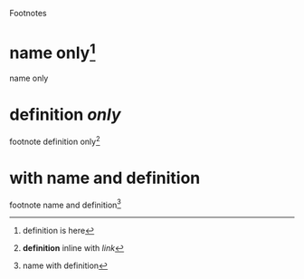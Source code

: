 Footnotes
* name only[fn:1]
  name only
[fn:1] definition is here
* definition /only/
  footnote definition only[fn:: *definition* inline with [[html-export.html][link]]]
* with name and definition
  footnote name and definition[fn:2: name with definition]
